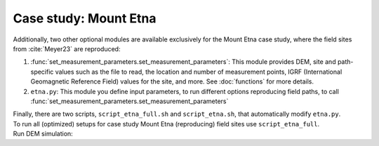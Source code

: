 .. _etna:

Case study: Mount Etna
======================
| Additionally, two other optional modules are available exclusively for the Mount Etna case study, where the field sites from :cite:`Meyer23` are reproduced:

1. :func:`set_measurement_parameters.set_measurement_parameters`: This module provides DEM, site and path-specific values such as the file to read, the location and number of measurement points, IGRF (International Geomagnetic Reference Field) values for the site, and more. See :doc:`functions` for more details.
2. ``etna.py``: This module you define input parameters, to run different options reproducing field paths, to call :func:`set_measurement_parameters.set_measurement_parameters`

| Finally, there are two scripts, ``script_etna_full.sh`` and ``script_etna.sh``, that automatically modify ``etna.py``.

| To run all (optimized) setups for case study Mount Etna (reproducing) field sites use ``script_etna_full``.

| Run DEM simulation:

.. code-block::
   :caption: **/main/** (runtime: ~30 min)

   ./script_etna_full


.. todo:: finish this section

..
   \subsubsection{Topography from Digital Elevation Models at field paths}
   The 2x2m spatial resolution DEM \cite{ATA} is geo-referenced using the ROMA 40/EST - EPSG 3004 in Gauss–Boaga projection. We converted the 2m DEM to WGS84 UTM 33N in ArcGIS Pro using bilinear interpolation. This 2m DEM is publicly accessible through the web-sphere of SITR. While detailed information regarding data acquisition methods is absent, it is understood that the original data source was LiDAR. In contrast, the 5x5m spatial resolution DEM presented in \cite{Bisson16} is geo-referenced using the WGS84 UTM 33N System, boasting a vertical accuracy with a root-mean-square-error of $\pm 0.24 m$. This DEM is derived from data obtained using airborne LiDAR. Regarding the 5m DEM, it is stated that the DEM was obtained by resampling of an original 2m DEM using the nearest neighbors algorithm \parencite{Bisson16}. Subsequently, they conclude that the vertical and horizontal accuracy of the original data is conserved. Both DEMs were cut to different sizes, ranging in spatial extent from 50x50 m to $\sim$2x2km around the sites. While retaining the original 2m accuracy is commendable, working with a 5m DEM inherently restricts us to a 5m resolution, hence capping our potential accuracy. Despite multiple attempts, the original 2m DEM remained elusive, compelling this study to proceed with the 5m DEM.\par
   \par
   To reproduce the field data, a path can be generated based on the GPS coordinates of field data by using the x \& y coordinates from the field path, the height is computed at a constant value above the surface of the DEM. The GPS field data in this study was converted from decimal degrees to the WGS84 UTM 33N system to match the DEMs. The DEM cut's corner x- and y-coordinates were subtracted from the field coordinates, ensuring alignment. The height of the GPS placement on the measuring device, 2m above the surface \parencite{deGroot19}, was subtracted from the field data beforehand.
   \par
   Two different reference fields were added to the computed values: The IGRF at the site or the average on the Etna at the moment of measuring (April 2018) and $\mathbf{B_{ref}}$. The latter is the computed mean of all field data from all paths at one site. Inputting the appropriate site (and path) details triggers an automatic retrieval of the relevant DEM, reference field, IGRF, magnetization, etc.


   \subsection{Visualisation}
   As our final objective is to compare the observed to the measured values, it is desirable to display the computed values in plots that include the field data points and the trajectory of the path. Therefore, the magnetic field above the flow and the height of the elevation will be plotted against the distance between the measurement points. Such plots are easily comparable on all slopes and at all sites. This does affect the reliability of the displayed topography in these plots; only if the path is perpendicular to the slope would this display the topography perfectly. Undoubtedly, this was not always possible or achieved in the field. However, as one of the selection criteria for the paths was for it to be perpendicular to the slope, we trust these plots to hold an accurate representation of the salient topographic features.  \par
   Discrepancies in height data between the DEM and field data are not uncommon. Multiple factors can contribute to such misfit, including inaccuracies in the field data or DEM, multiple coordinate conversions, potential discrepancies between coordinate systems, and more. To quantify this disparity, we computed the height difference across all field path points for both DEMs, averaged them, and then adjusted the field measurement paths accordingly (refer to the code for exact values). Ideally, one constant offset would be applicable across all sites, but this wasn't the reality. Nonetheless, our primary concern is aligning heights for accurate comparison. We aren't particularly invested in identifying the genuine offset or its root cause. Hence, applied offsets might vary by site and were deducted from all field measurement points prior to plotting. Any height offset between values of the 2 and 5m DEM were also compensated in similar fashion. \par
   Additionally, in some instances, a clear spatial misalignment was evident, with the field topography and DEM aligning better after a minor adjustment. Any adjustments made for visualization clarity were applied manually, grounded in enhancing the congruence of topographic features. Whenever modifications were made, the figures are labeled as "shifted", and the original unaltered plots can be found in the appended section.

